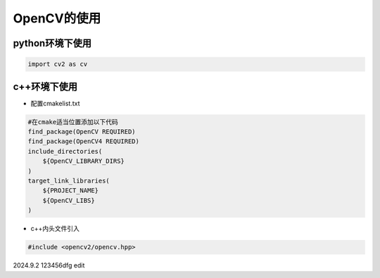OpenCV的使用
================

python环境下使用
------------------

.. code-block:: python

    import cv2 as cv 

c++环境下使用
-----------------------

* 配置cmakelist.txt
  
.. code-block:: CMake 

    #在cmake适当位置添加以下代码
    find_package(OpenCV REQUIRED)
    find_package(OpenCV4 REQUIRED)
    include_directories(
        ${OpenCV_LIBRARY_DIRS}
    )
    target_link_libraries(
        ${PROJECT_NAME}
        ${OpenCV_LIBS}
    )

* c++内头文件引入

.. code-block:: c++

    #include <opencv2/opencv.hpp>



2024.9.2 123456dfg edit


.. contents:: Table of Contents
   :depth: 1
   :local: